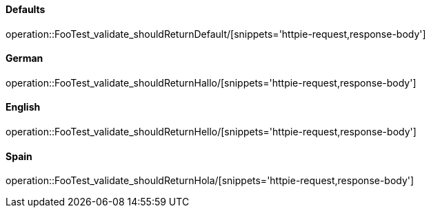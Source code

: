 [[resources-foo]]
==== Defaults
operation::FooTest_validate_shouldReturnDefault/[snippets='httpie-request,response-body']

==== German
operation::FooTest_validate_shouldReturnHallo/[snippets='httpie-request,response-body']

==== English
operation::FooTest_validate_shouldReturnHello/[snippets='httpie-request,response-body']

==== Spain
operation::FooTest_validate_shouldReturnHola/[snippets='httpie-request,response-body']
